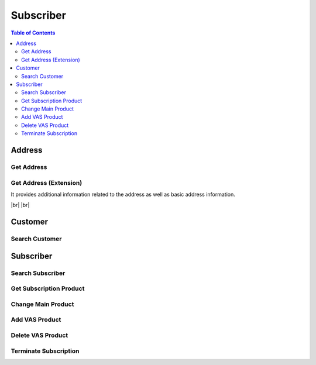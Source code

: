 .. |br| raw:: html

   <br />

.. _api-subscriber:

*******************
Subscriber
*******************

.. contents:: Table of Contents

.. _api-address:

Address
===========

.. _address-get:

Get Address
------------------

.. rst-class:: text-align-justify

.. http:get:: /api/v1/subs/address/(long:addrId)

  **Example request**:

  .. sourcecode:: http

    GET /api/v1/subs/address/582 HTTP/1.1
    Accept: application/json
    Athorization: Bearer eyJ0eXAiOiJKV1QiLCJhbGciOiJIUzI1NiJ9..

  **Example response**:

  .. sourcecode:: http

    HTTP/1.1 200 OK
    Content-Type: application/json

    {
      "result": {
          "code": 0,
          "desc": "Ok"
      },
      "objects": [
          {
              "addrId": 582,
              "addrType": "2",
              "addNum": 10783,
              "custId": 10000641,
              "doorNumber": "1",
              "zipCode": "18190",
              "standardAddress": "УБ СОНГИНОХАЙРХАН 1 БАЯНГОЛЫН АМ-5 АМИНЫ ОРОН СУУЦ 43/3",
              "postAddress": "abc",
              "additionalInfo": "for test"
          }
      ]
    } 


  :param long addrId: Address ID

  :reqheader Accept: the response content type depends on
                      :mailheader:`Accept` header
  :reqheader Authorization: Auth token to authenticate

  :resheader Content-Type: this depends on :mailheader:`Accept`
                            header of request

  :>json object result: :ref:`API Result<model-common-result>`
  :>json array objects: Array of :ref:`Addresss<model-address-entity>`

     |br|

.. _address-get-extension:

Get Address (Extension)
----------------------------

.. rst-class:: text-align-justify

It provides additional information related to the address as well as basic address information.

|br|
|br|

.. http:get:: /api/v1/subs/address/(long:addrId)/extension

  **Example request**:

  .. sourcecode:: http

    GET /api/v1/subs/address/582/extension HTTP/1.1
    Accept: application/json
    Athorization: Bearer eyJ0eXAiOiJKV1QiLCJhbGciOiJIUzI1NiJ9..

  **Example response**:

  .. sourcecode:: http

    HTTP/1.1 200 OK
    Content-Type: application/json

    {
      "result": {
          "code": 0,
          "desc": "Ok"
      },
      "objects": [
          {
              "addrId": 582,
              "addrType": "2",
              "addNum": 10783,
              "custId": 10000641,
              "doorNumber": "1",
              "zipCode": "18190",
              "standardAddress": "УБ СОНГИНОХАЙРХАН 1 БАЯНГОЛЫН АМ-5 АМИНЫ ОРОН СУУЦ 43/3",
              "postAddress": "abc",
              "additionalInfo": "for test",
              "fullAddress": "УБ СОНГИНОХАЙРХАН 1 БАЯНГОЛЫН АМ-5 АМИНЫ ОРОН СУУЦ 43/3 abc",
              "correspBranch": "100",
              "correspExchange": "200"
          }
      ]
    } 

  :reqheader Accept: the response content type depends on
                      :mailheader:`Accept` header
  :reqheader Authorization: Auth token to authenticate

  :resheader Content-Type: this depends on :mailheader:`Accept`
                            header of request

  :>json object result: :ref:`API Result<model-common-result>`
  :>json array objects: Array of :ref:`Address (Extension)<model-address-extension>`

     |br|

Customer
===========

.. _customer-search:

Search Customer
------------------

.. rst-class:: text-align-justify

.. http:get:: /api/v1/subs/customer

  **Example request**:

  .. sourcecode:: http

    GET /api/v1/subs/customer?userId=70609005&incTerm=false HTTP/1.1
    Accept: application/json
    Athorization: Bearer eyJ0eXAiOiJKV1QiLCJhbGciOiJIUzI1NiJ9..

  **Example response**:

  .. sourcecode:: http

    HTTP/1.1 200 OK
    Content-Type: application/json

    {
      "result": {
          "code": 0,
          "desc": "Ok"
      },
      "objects": [
          {
              "custId": 10001363,
              "custName": "Х Х НАНСАА",
              "contactNum1": "88445544",
              "custType": "PSN",
              "custLevel": "BAS",
              "personalId": "ДЮ88112864",
              "userId": "70609005",
              "address": "УБ ЧИНГЭЛТЭЙ 1 БАГА ТОЙРУУ-3 ҮНДЭСНИЙ ҮНЭТ ЦААСНЫ БАЙР",
              "status": "A"
          }
      ],
      "pagination": {
          "page": 1,
          "nitem": 10
      }
    } 

  :query addrNum: Address Number
  :query custId: Customer ID
  :query custType: Customer Type. ex) Residentail = PSN, etc.
  :query custName: Customer Name; *partial match allowed*
  :query contactNum1: Contact Number 1
  :query filter: Data that matches any of these; Customer ID, Customer Name *(partial match)*, Contact Number 1, Subscriber ID *(partial match)* or User ID *(partial match)*
  :query incTerm: Include terminated subscriber or not. Default value is **false**
  :query personalId: Personal ID; *partial match allowed*
  :query subsId: Subscriber ID
  :query taxId: TAX ID; *partial match allowed*
  :query userId: User ID; *partial match allowed*

  :reqheader Accept: the response content type depends on
                      :mailheader:`Accept` header
  :reqheader Authorization: Auth token to authenticate

  :resheader Content-Type: this depends on :mailheader:`Accept`
                            header of request

  :>json object result: :ref:`API Result<model-common-result>`
  :>json array objects: Array of :ref:`Customer Search<model-customer-search>`
  :>json object pagination: :ref:`Pagination Information<model-common-pagination>`

     |br|

Subscriber
===========

.. _subscriber-search:

Search Subscriber
------------------

.. rst-class:: text-align-justify

.. http:get:: /api/v1/subs/subscriber

  **Example request**:

  .. sourcecode:: http

    GET /api/v1/subs/subscriber HTTP/1.1
    Accept: application/json
    Athorization: Bearer eyJ0eXAiOiJKV1QiLCJhbGciOiJIUzI1NiJ9..

  **Example response**:

  .. sourcecode:: http

    HTTP/1.1 200 OK
    Content-Type: application/json

    {
        "result": {
            "code": 0,
            "desc": "Ok"
        },
        "objects": [
            {
                "subs": {
                    "subsId": 454050,
                    "subsType": "S",
                    "svcDomain": 5,
                    "subDomain": 501,
                    "custId": 152261,
                    "billAcntId": 189189,
                    "billType": "PST",
                    "status": "A",
                    "aceno": 1000347862,
                    "createdAt": "2018-12-18T14:23:30+0900",
                    "updatedAt": "2018-12-18T14:23:30+0900"
                }
            }
        ],
        "pagination": {
            "page": 1,
            "nitem": 1
        }
    }

  :query custId: Customer ID
  :query subsId: Subscriber ID
  :query userId: User ID
  :query svcDomain: Service domain code. ex) CableTV = 3, Internet = 4, etc
  :query subDomain: SubDomain code. ex) CableTV = 301, ADSL = 401, etc
  :query filter: Search subscribers that match either customer ID, subscriber ID, or user ID
  :query nitem: Number of items in a page. default is 10
  :query page: Current page number. default is 1
  :query total: Return total number of items
  :query all: No pagination. Return all items

  :reqheader Accept: the response content type depends on
                      :mailheader:`Accept` header
  :reqheader Authorization: Auth token to authenticate

  :resheader Content-Type: this depends on :mailheader:`Accept`
                            header of request

  :>json object result: :ref:`API Result<model-common-result>`
  :>json array objects: Array of :ref:`Subscriber Search<model-subscriber-search>`
  :>json object pagination: :ref:`Pagination Information<model-common-pagination>`

     |br|

.. _subscriber-product-get:

Get Subscription Product
--------------------------

.. rst-class:: text-align-justify

.. http:get:: /api/v1/subs/subscriber/(long:subsId)/product

  **Example request**:

  .. sourcecode:: http

    GET /api/v1/subs/subscriber/4001742/product HTTP/1.1
    Accept: application/json
    Athorization: Bearer eyJ0eXAiOiJKV1QiLCJhbGciOiJIUzI1NiJ9..

  **Example response**:

  .. sourcecode:: http

    HTTP/1.1 200 OK
    Content-Type: application/json

    {  
      "result":{  
          "code":0,
          "desc":"Ok"
      },
      "objects":[  
          {  
              "subsProdId":189021,
              "subsId":4001742,
              "svcDomain":5,
              "subDomain":501,
              "prodName":"UB NGN Personal - 3500",
              "prodCd":"ub_ngn_p_3500",
              "prodKdCd":"MAN",
              "status":"A",
              "monthlyFee":3500,
              "thresholdYn":"Y",
              "svcStrtAt":"2019-03-25T15:42:13+0800",
              "svcEndAt":"9999-12-31T23:59:59+0800",
              "thresholdInfo":[  
                  {  
                      "subsProdId":189021,
                      "subsThresholdId":1842,
                      "depositId":"665217",
                      "threshold":200000,
                      "thresholdSttsCd":"A",
                      "subsId":4001742
                  },
                  {  
                      "subsProdId":189021,
                      "subsThresholdId":1841,
                      "depositId":"666154",
                      "threshold":200000,
                      "thresholdSttsCd":"A",
                      "subsId":4001742
                  }
              ],
              "optionalInfo":{  
                  "icnc_tech_box":"33",
                  "icnc_tech_branch":"2"
              }
          }
      ]
    }

  :param long subsId: Subscriber ID

  :reqheader Accept: the response content type depends on
                      :mailheader:`Accept` header
  :reqheader Authorization: Auth token to authenticate

  :resheader Content-Type: this depends on :mailheader:`Accept`
                            header of request

  :>json object result: :ref:`API Result<model-common-result>`
  :>json array objects: Array of :ref:`Subscription Product<model-subscription-product>`

     |br|

.. _subscriber-product-change:

Change Main Product
--------------------------

.. rst-class:: text-align-justify

.. http:put:: /api/v1/subs/subscriber/(long:subsId)/product/main

  **Example request**:

  .. sourcecode:: http

    PUT /api/v1/subs/subscriber/4001887/product/main HTTP/1.1
    Accept: application/json
    Athorization: Bearer eyJ0eXAiOiJKV1QiLCJhbGciOiJIUzI1NiJ9..

    {  
      "subsInfo":{  
          "subsId":4001887,
          "password":"112864",
          "custId":10001501,
          "billAcntId":1000190243
      },
      "prodInfo":{  
          "subsId":4001887,
          "svcDomain":5,
          "subDomain":501,
          "prodCd":"ngn_intl_ngo_9700",
          "prodKdCd":"MAN",
          "status":"A",
          "monthlyFee":9700,
          "thresholdYn":"Y",
          "thresholdInfo":[  
            {  
                "depositId":"666154",
                "threshold":200000
            },
            {  
                "depositId":"665217",
                "threshold":200000
            }
          ],
          "optionalInfo":{}
      }
    }

  **Example response**:

  .. sourcecode:: http

    HTTP/1.1 200 OK
    Content-Type: application/json

    {
      "result":{
          "code":0,
          "desc":"Ok"
      }
    }

  :param long subsId: Subscriber ID

  :<json object subsInfo: :ref:`Subscriber Information<model-subscriber-entity>`. *Mendatory*
  :<json object prodInfo: :ref:`New Subscription Product<model-subscription-product>`. *Mendatory*

  :reqheader Accept: the response content type depends on
                      :mailheader:`Accept` header
  :reqheader Authorization: Auth token to authenticate

  :resheader Content-Type: this depends on :mailheader:`Accept`
                            header of request

  :>json object result: :ref:`API Result<model-common-result>`

     |br|

.. _subscriber-product-add:

Add VAS Product
--------------------------

.. rst-class:: text-align-justify

.. http:post:: /api/v1/subs/subscriber/(long:subsId)/product/vas

  **Example request**:

  .. sourcecode:: http

    POST /api/v1/subs/subscriber/4001887/product/vas HTTP/1.1
    Accept: application/json
    Athorization: Bearer eyJ0eXAiOiJKV1QiLCJhbGciOiJIUzI1NiJ9..

    {  
      "prod":{  
          "subsId":4001887,
          "svcDomain":5,
          "subDomain":501,
          "prodCd":"ip_center",
          "prodKdCd":"VAS",
          "status":"A",
          "monthlyFee":2000,
          "thresholdYn":"N",
          "svcEndAt":"9999-12-31T23:59:59+0800",
          "optionalInfo":{  
            "cxg":"",
            "cxsg":"",
            "cxd":""
          }
      },
      "password":"test"
    }

  **Example response**:

  .. sourcecode:: http

    HTTP/1.1 200 OK
    Content-Type: application/json

    {
      "result":{
          "code":0,
          "desc":"Ok"
      }
    }

  :param long subsId: Subscriber ID

  :<json object prod: :ref:`New Subscription Product<model-subscription-product>`. *Mendatory*
  :<json object password: Customer Password (Not currently used)

  :reqheader Accept: the response content type depends on
                      :mailheader:`Accept` header
  :reqheader Authorization: Auth token to authenticate

  :resheader Content-Type: this depends on :mailheader:`Accept`
                            header of request

  :>json object result: :ref:`API Result<model-common-result>`

     |br|

.. _subscriber-product-delete:

Delete VAS Product
------------------------

.. rst-class:: text-align-justify

.. http:delete:: /api/v1/subs/subscriber/(long:subsId)/product/(long:subsProdId)

  **Example request**:

  .. sourcecode:: http

    DELETE /api/v1/subs/subscriber/4001887/product/189201 HTTP/1.1
    Accept: application/json
    Athorization: Bearer eyJ0eXAiOiJKV1QiLCJhbGciOiJIUzI1NiJ9..


  **Example response**:

  .. sourcecode:: http

    HTTP/1.1 200 OK
    Content-Type: application/json

    {
      "result":{
          "code":0,
          "desc":"Ok"
      }
    }

  :param long subsId: Subscriber ID
  :param long subsProdId: Subscription Product ID

  :reqheader Accept: the response content type depends on
                      :mailheader:`Accept` header
  :reqheader Authorization: Auth token to authenticate

  :resheader Content-Type: this depends on :mailheader:`Accept`
                            header of request

  :>json object result: :ref:`API Result<model-common-result>`

     |br|

Terminate Subscription
------------------------

.. rst-class:: text-align-justify

.. http:delete:: /api/v1/subs/subscriber/(long:subsId)

  **Example request**:

  .. sourcecode:: http

    DELETE /api/v1/subs/subscriber/4001887 HTTP/1.1
    Accept: application/json
    Athorization: Bearer eyJ0eXAiOiJKV1QiLCJhbGciOiJIUzI1NiJ9..


  **Example response**:

  .. sourcecode:: http

    HTTP/1.1 200 OK
    Content-Type: application/json

    {
      "result":{
          "code":0,
          "desc":"Ok"
      }
    }

  :param long subsId: Subscriber ID

  :reqheader Accept: the response content type depends on
                      :mailheader:`Accept` header
  :reqheader Authorization: Auth token to authenticate

  :resheader Content-Type: this depends on :mailheader:`Accept`
                            header of request

  :>json object result: :ref:`API Result<model-common-result>`

     |br|
